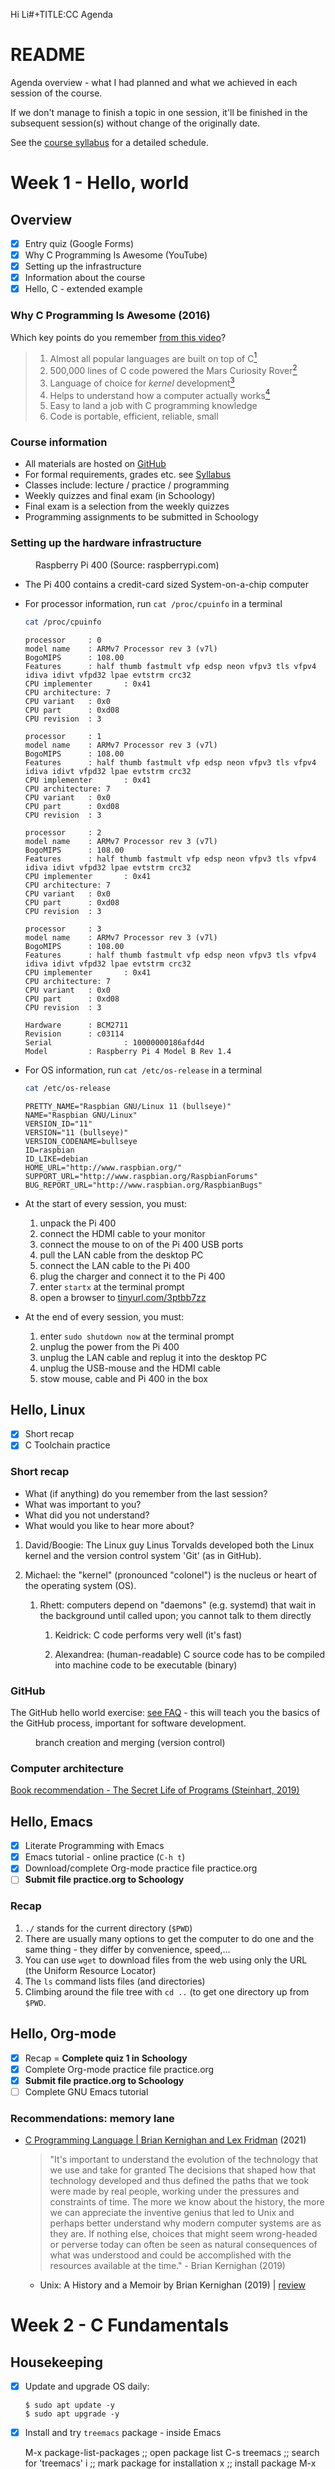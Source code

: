 Hi Li#+TITLE:CC Agenda
#+AUTHOR:Marcus Birkenkrahe
#+SUBTITLE: CSC 100 - Summer I, 2022
#+OPTIONS: toc:1
#+STARTUP: overview hideblocks indent
#+PROPERTY: header-args:C :main yes :includes <stdio.h>
* README

Agenda overview - what I had planned and what we achieved in each
session of the course.

If we don't manage to finish a topic in one session, it'll be
finished in the subsequent session(s) without change of the
originally date.

See the [[file:syllabus.org][course syllabus]] for a detailed schedule.

* Week 1 - Hello, world
** Overview

- [X] Entry quiz (Google Forms)
- [X] Why C Programming Is Awesome (YouTube)
- [X] Setting up the infrastructure
- [X] Information about the course
- [X] Hello, C - extended example

*** Why C Programming Is Awesome (2016)

Which key points do you remember [[https://www.youtube.com/watch?v=smGalmxPVYc][from this video]]?

#+begin_quote Key points
1) Almost all popular languages are built on top of C[fn:1]
2) 500,000 lines of C code powered the Mars Curiosity Rover[fn:2]
3) Language of choice for /kernel/ development[fn:3]
4) Helps to understand how a computer actually works[fn:4]
5) Easy to land a job with C programming knowledge
6) Code is portable, efficient, reliable, small
#+end_quote

*** Course information

- All materials are hosted on [[https://github.com/birkenkrahe/cc101][GitHub]]
- For formal requirements, grades etc. see [[https://github.com/birkenkrahe/cc101/blob/piHome/syllabus.org][Syllabus]]
- Classes include: lecture / practice / programming
- Weekly quizzes and final exam (in Schoology)
- Final exam is a selection from the weekly quizzes
- Programming assignments to be submitted in Schoology

*** Setting up the hardware infrastructure

#+attr_html: :width 500px
#+caption: Raspberry Pi 400 (Source: raspberrypi.com)
[[./img/pi400.png]]

- The Pi 400 contains a credit-card sized System-on-a-chip computer

- For processor information, run ~cat /proc/cpuinfo~ in a terminal

  #+name: cpuinfo
  #+begin_src bash :results output
    cat /proc/cpuinfo
  #+end_src

  #+RESULTS: cpuinfo
  #+begin_example
  processor     : 0
  model name    : ARMv7 Processor rev 3 (v7l)
  BogoMIPS      : 108.00
  Features      : half thumb fastmult vfp edsp neon vfpv3 tls vfpv4 idiva idivt vfpd32 lpae evtstrm crc32
  CPU implementer       : 0x41
  CPU architecture: 7
  CPU variant   : 0x0
  CPU part      : 0xd08
  CPU revision  : 3

  processor     : 1
  model name    : ARMv7 Processor rev 3 (v7l)
  BogoMIPS      : 108.00
  Features      : half thumb fastmult vfp edsp neon vfpv3 tls vfpv4 idiva idivt vfpd32 lpae evtstrm crc32
  CPU implementer       : 0x41
  CPU architecture: 7
  CPU variant   : 0x0
  CPU part      : 0xd08
  CPU revision  : 3

  processor     : 2
  model name    : ARMv7 Processor rev 3 (v7l)
  BogoMIPS      : 108.00
  Features      : half thumb fastmult vfp edsp neon vfpv3 tls vfpv4 idiva idivt vfpd32 lpae evtstrm crc32
  CPU implementer       : 0x41
  CPU architecture: 7
  CPU variant   : 0x0
  CPU part      : 0xd08
  CPU revision  : 3

  processor     : 3
  model name    : ARMv7 Processor rev 3 (v7l)
  BogoMIPS      : 108.00
  Features      : half thumb fastmult vfp edsp neon vfpv3 tls vfpv4 idiva idivt vfpd32 lpae evtstrm crc32
  CPU implementer       : 0x41
  CPU architecture: 7
  CPU variant   : 0x0
  CPU part      : 0xd08
  CPU revision  : 3

  Hardware      : BCM2711
  Revision      : c03114
  Serial                : 10000000186afd4d
  Model         : Raspberry Pi 4 Model B Rev 1.4
  #+end_example

- For OS information, run ~cat /etc/os-release~ in a terminal

  #+name: osinfo
  #+begin_src bash :results output
    cat /etc/os-release
  #+end_src

  #+RESULTS: osinfo
  #+begin_example
  PRETTY_NAME="Raspbian GNU/Linux 11 (bullseye)"
  NAME="Raspbian GNU/Linux"
  VERSION_ID="11"
  VERSION="11 (bullseye)"
  VERSION_CODENAME=bullseye
  ID=raspbian
  ID_LIKE=debian
  HOME_URL="http://www.raspbian.org/"
  SUPPORT_URL="http://www.raspbian.org/RaspbianForums"
  BUG_REPORT_URL="http://www.raspbian.org/RaspbianBugs"
  #+end_example

- At the start of every session, you must:
  1) unpack the Pi 400
  2) connect the HDMI cable to your monitor
  3) connect the mouse to on of the Pi 400 USB ports
  4) pull the LAN cable from the desktop PC
  5) connect the LAN cable to the Pi 400
  6) plug the charger and connect it to the Pi 400
  7) enter ~startx~ at the terminal prompt
  8) open a browser to [[https://tinyurl.com/3ptbb7zz][tinyurl.com/3ptbb7zz]]

- At the end of every session, you must:
  1) enter ~sudo shutdown now~ at the terminal prompt
  2) unplug the power from the Pi 400
  3) unplug the LAN cable and replug it into the desktop PC
  4) unplug the USB-mouse and the HDMI cable
  5) stow mouse, cable and Pi 400 in the box

** Hello, Linux

- [X] Short recap
- [X] C Toolchain practice

*** Short recap

- What (if anything) do you remember from the last session?
- What was important to you?
- What did you not understand?
- What would you like to hear more about?

1) David/Boogie: The Linux guy Linus Torvalds developed both the
   Linux kernel and the version control system 'Git' (as in
   GitHub).

2) Michael: the "kernel" (pronounced "colonel") is the nucleus or
   heart of the operating system (OS).

   3) Rhett: computers depend on "daemons" (e.g. systemd) that wait in
      the background until called upon; you cannot talk to them directly

      4) Keidrick: C code performs very well (it's fast)

      5) Alexandrea: (human-readable) C source code has to be compiled
         into machine code to be executable (binary)

*** GitHub

The GitHub hello world exercise: [[https://github.com/birkenkrahe/org/blob/master/FAQ.org#completing-the-github-hello-world-exercise][see FAQ]] - this will teach you the
basics of the GitHub process, important for software development.

#+attr_html: :width 600px
#+caption: branch creation and merging (version control)
[[./img/github.png]]

*** Computer architecture

[[https://nostarch.com/foundationsofcomp][Book recommendation - The Secret Life of Programs (Steinhart, 2019)]]

#+attr_html: :width 300px
[[./img/steinhart.png]]

** Hello, Emacs

- [X] Literate Programming with Emacs
- [X] Emacs tutorial - online practice (~C-h t~)
- [X] Download/complete Org-mode practice file practice.org
- [ ] *Submit file practice.org to Schoology*

*** Recap

1) ~./~ stands for the current directory (~$PWD~)
2) There are usually many options to get the computer to do one and
   the same thing - they differ by convenience, speed,...
3) You can use ~wget~ to download files from the web using only the
   URL (the Uniform Resource Locator)
4) The ~ls~ command lists files (and directories)
5) Climbing around the file tree with ~cd ..~ (to get one directory
   up from ~$PWD~.

** Hello, Org-mode

- [X] Recap = *Complete quiz 1 in Schoology*
- [X] Complete Org-mode practice file practice.org
- [X] *Submit file practice.org to Schoology*
- [ ] Complete GNU Emacs tutorial

*** Recommendations: memory lane

- [[https://youtu.be/G1-wse8nsxY][C Programming Language | Brian Kernighan and Lex Fridman]] (2021)

  #+attr_html: :width 300px
  [[./img/kernighan.png]]

  #+begin_quote
  "It's important to understand the evolution of the technology that
  we use and take for granted The decisions that shaped how that
  technology developed and thus defined the paths that we took were
  made by real people, working under the pressures and constraints
  of time. The more we know about the history, the more we can
  appreciate the inventive genius that led to Unix and perhaps
  better understand why modern computer systems are as they are. If
  nothing else, choices that might seem wrong-headed or perverse
  today can often be seen as natural consequences of what was
  understood and could be accomplished with the resources available
  at the time." - Brian Kernighan (2019)
  #+end_quote

  - Unix: A History and a Memoir by Brian Kernighan (2019) | [[http://www.observationalhazard.com/2019/11/book-review-unix-history-and-memoir-by.html][review]]

    #+attr_html: :width 200px
    [[./img/unix.jpg]]

* Week 2 - C Fundamentals
** Housekeeping

- [X] Update and upgrade OS daily:
  #+begin_example
  $ sudo apt update -y
  $ sudo apt upgrade -y
  #+end_example

- [X] Install and try ~treemacs~ package - inside Emacs
  #+begin_example emacs-lisp
  M-x package-list-packages    ;; open package list
  C-s treemacs                 ;; search for 'treemacs'
  i                            ;; mark package for installation
  x                            ;; install package
  M-x treemacs                 ;; open/close treemacs
  #+end_example

- [X] Pi @ home: *"If you break it, you buy it."*
  #+begin_quote
  If you break the Pi 400 computer (pour coffee over it, or damage it
  in any way that makes it unusable), you must replace it (for [[https://www.amazon.com/seeed-studio-Raspberry-Personal-Computer/dp/B08T6KSF7F/][$100]]).
  #+end_quote

** Recap and assignment
*** Tue-May-31
- [X] Recap = Complete [[https://lyon.schoology.com/assignment/5968404984][quiz 2 in Schoology]]
- [X] Complete the on-board Emacs tutorial (C-h t)
- [X] [[https://lyon.schoology.com/assignment/5968463311][Programming assignment 1]]: Org-mode hello world[fn:5]

*** Thu-June-2

- [X] Recap = Complete [[https://lyon.schoology.com/assignment/5977841845][quiz 3 in Schoology]]
- [X] Practice variable declaration, assignment, computation
- [X] See complete program (dimensional weight)
- [X] Understand code block substitution with ~:noweb yes~

*** Fri-June-3

- [X] Recap: programming assignment
- [X] How to solve problems with George Pólya's method
- [ ] Reading input exercise
- [ ] Understand constants, naming and program layout
- [ ] [[https://lyon.schoology.com/assignment/5968509731][Programming assignment 2]]: Height to light-years[fn:5]

** Introduction to C

- [X] What is C and why is it important?
- [X] How computers work
- [X] How programs are processed
- [X] C vs. C++

** C Fundamentals

- [X] Org-mode practice file
- [X] Commenting
- [X] Declaring and initializing variables
- [X] Input and output
- [ ] Constants
- [ ] Naming identifiers
- [ ] Program layout
- [ ] *Programing assignments:* 2 ([[https://lyon.schoology.com/assignment/5968509731][height in light-years]])
- [ ] *Programming assignment:* 3 ([[https://lyon.schoology.com/assignment/5968584298][height oulight-years reloaded]])
- [ ] *Submit files to Schoology* (1 point less for 1 day late)

** Bonus content[fn:7]
*** DONE Joseph Weizenbaum's Eliza psychotherapist

    - To start Eliza in Emacs, enter ~M-x doctor~
    - [[https://en.wikipedia.org/wiki/ELIZA][More information on Wikipedia]]
    - [[https://www.gnu.org/software/emacs/manual/html_node/emacs/Amusements.html][More toy programs in Emacs]]
    - [[https://openlibrary.org/works/OL5069879W/Computer_power_and_human_reason][Computer Power and Human Reason]] by Joseph Weizenbaum (1976)
    
    #+attr_html: :width 400px
    #+caption: A conversation with Eliza
    [[./img/eliza.png]]
    
*** DONE George Pólya: "How to solve it"

#+attr_html: :width 200px
#+caption: How To Solve It by George Pólya (1945)
[[./img/polya.jpg]]

1) Understand the problem
2) Devise a plan
3) Carry out the plan
4) Review and/or extend solution

Further study:
- [[https://en.wikipedia.org/wiki/How_to_Solve_It][Wikipedia: How To Solve It]]
- [[https://youtu.be/zhL3EMFSm6o][YouTube: Illustration]] (2018)
- [[https://youtu.be/h0gbw-Ur_do][YouTube: Pólya explains the problem solving technique]] (1966)

** Recap: programming assignment
*** How did you approach this problem?

1. Figure out the math first (if in trouble, find a common or simpler
   example)
2. Identify constants (speed of light)
3. Identify variables (height)
4. Identify input and output
5. Identify possible extensions
6. Create an Org-mode file that will contain the solution
7. Inside the file create a code block
8. Begin to code: declare variables
9. Initialize variables
10. Compute output
11. Print output
12. Debugging

*** Questions

- What is 1 light-year in meters?
- What is the conversion factor for meters to light-years?

*** Minimal solution
  
#+name: pgm2:solution
#+begin_src C
  float c = 299792458;  
  float y =  31536000;
  float height  = 1.8f;
  float ly = c * y;

  printf("%.1f m = %e light-years\n", height, height / ly );
#+end_src

** Reading input exercise

1) Create an Org-mode file ~input.org~
2) Add this header at the top of the file and activate it with ~C-c C-c~

   #+name: header
   #+begin_example
     #+STARTUP: overview hideblocks indent
     #+PROPERTY: header-args:C :main yes :includes <stdio.h>
   #+end_example
   
3) Enter the code in the code block:
   
   #+name: input
   #+begin_src C :tangle input.c :results output
     // declare integer
     int i;
     // ask for input
     printf("Enter an integer number: ");
     // get input
     scanf("%d", &i);
     // print input
     printf("You entered: %d\n", i);
   #+end_src

   #+RESULTS: input
   : Enter an integer number: You entered: 10301340

4) Run the code inside Emacs - this does not work!
5) Tangle the code (~C-c C-v t~).
6) Open a shell in another buffer window (~M-x shell~).
7) Compile and run the program ~input.c~ on the shell.
8) Go back to the Org-file ~input.org~ and add a ~bash~ code block:

   #+name: bash 
   #+begin_src bash :results silent
     echo "100" > ./marcus
   #+end_src

   This block puts the number 15 into the file ~input~.

9) Now go back to your C code block and add the header argument
   ~:cmdline < input~ to it.

10) Run the C code block again. It should now give the correct result
    and print out ~15~. You can try this with other numbers that you
    enter in the bash code block:

    #+name: input1
    #+begin_src C :results output :cmdline < marcus
     // declare integer
     int i;
     // ask for input
     printf("Enter an integer number: ");
     // get input
     scanf("%d", &i);
     // print input
     printf("You entered: %d\n", i);
   #+end_src

   #+RESULTS: input1
   : Enter an integer number: You entered: 100

* Week 3 - I/O, expressions, selection

** This week

- three more programming assignments
- three more quizzes
- two old topics revisited (input/output)
- two new topics (expressions/selection)
- two bonus topics (CS careers/hype cycle)

** Agenda June 6, 2022

- [X] Recap: programming assignment 3
- [X] Continue: C Basics practice (45 min)
- [X] Upload completed practice.org file to Schoology
- [X] Recap: Quiz 4 - C Basics (20 min)
- [ ] More about input and output (lecture)
- [ ] Download printf practice file: ~tinyurl.com/yt7stna9~
- [ ] Complete the printf practice file

#+begin_example bash
$  wget tinyurl.com/yt7stna9 -O printf.org -o log
#+end_example

** Review: pgm assignment 3

What's the issue here?

#+attr_html: :width 600px
#+caption: Pgm 3 solution with issues
[[./img/pgm3.png]]

** Bonus content

*** Steve Yegge: "Should you get a CS degree or can you teach yourself?"

#+attr_html: :width 400px
#+caption: Stevey's Tech Talk E42 (27 March 2022)
[[./img/yegge.png]]

- Introducing [[https://en.wikipedia.org/wiki/Steve_Yegge][Steve Yegge]] - stellar software developer

- Stevey's Tech Talk E42: [[https://youtu.be/Q4Y6ERYAwqw][Should I get a CS degree or can I teach myself?]]

- Powerful learning advice, book and interviewing advice[fn:6]:

  1) If you want something badly enough, you're going to get it!

  2) You can teach yourself CS but you'll have to be very disciplined

  3) The 100-300 level basics: discrete maths, theory of
     computation, data structures, algorithms, stats, linear
     algebra.

  4) Most important: being able to identify the problem when it
     comes at you - this will usually be tested in interviews.

  5) Learn multiple programming languages (from different camps):
     e.g. C/C++, Lisp (with Emacs!), R (statistical), SQL
     (databases)

  6) 400 level courses: operating systems (OS) (Linux!), and
     compilers - focus on *efficiency*. There should be no layer of
     "magic" for you when it comes to resource management. Include:
     *machine learning* and *data science*.

  7) Computer science in particular, and college in general teaches
     you to teach yourself.

  8) Force yourself to like stuff that you don't want to
     learn. Especially if you're cramming (doing it too late).

*Subscribe to his channel!*

*** Dunning-Kruger effect and hype cycle

This curve is well-known in business technology where it is used to
describe the evolution of innovative technologies (the so-called "hype
cycle" - [[https://www.gartner.com/en/newsroom/press-releases/2021-08-23-gartner-identifies-key-emerging-technologies-spurring-innovation-through-trust-growth-and-change][Gartner 2021]]).

#+attr_html: :width 800px
#+caption: emerging technology hype cycle (hype vs. maturity)
[[./img/hypecycle.png]]

It is also used to describe the evolution of confidence when learning
something for the first time (like programming). Timely, as you're
probably heading for "Mount Stupid".

#+attr_html: :width 600px
#+caption: Dunning Kruger effect (confidence vs. competence)
[[./img/dunningkruger.png]]

In fact, the curve looks suspiciously like a driven dampened, harmonic
oscillator known in physics (a model that describes, e.g. the motion
of a spring.

* Glossary

| TERM           | MEANING                  |
|----------------+--------------------------|
| Heuristics     | Pattern-oriented solving |
|                | Non-algorithmic solving  |
| Algorithm      | Strict, formal solving   |
|                | Non-heuristic            |
| Abstraction    | Removal of details       |
| Generalization | Transfer solution        |

* Footnotes
[fn:7]"Bonus content" is content that I have sampled and that I
present to you as is. Usually these are podcasts or videos, or
articles that I found interesting and that you might also enjoy.

[fn:1]Popular languages include: C++ (industry), C# (games), Java
(enterprise), Python (machine learning), PHP (web dev),
JavaScript (web dev), etc.

[fn:2]Another language that is popular in space is Lisp - see this
2022 podcast on robots and Mars missions, "LISP in space" -
incidentally, Lisp is what powers our IDE, GNU Emacs.

[fn:3]The /kernel/ is the core of an operating system, the software that
brings your computer to life. Kernel tasks include: booting (starting
up), managing processes, performance, and guarding the computer.

[fn:4]Mentioned are: memory allocation and management. C achieves this
e.g. by its use of /pointers/ which we will encounter in this course,
though more technical memory management techniques are out of our
reach.

[fn:5]Org-mode file (you can complete this at the end of class or at
home if you take the Pi home; or you could [[https://github.com/birkenkrahe/org/blob/master/FAQ.org#how-can-i-install-emacs-as-a-data-science-ide-on-windows-10][install Emacs]] and [[https://github.com/birkenkrahe/org/blob/master/FAQ.org#how-to-install-gcc--a-c-compiler-under-windows-and-macos][install
GCC]] on your Windows laptop, see [[https://github.com/birkenkrahe/org/blob/master/FAQ.org][FAQ in GitHub]]).

[fn:6]What if you don't want to become a software engineer or computer
scientist? Answer: doesn't matter because the ideas and demands of
computer craft are, by now, ubiquitous and relevant to (almost) any
job. This is because the success of machines has convinced most
people, alas, that it's efficient to apply machine rules to
everything. We know much more about machines now than about humans.
